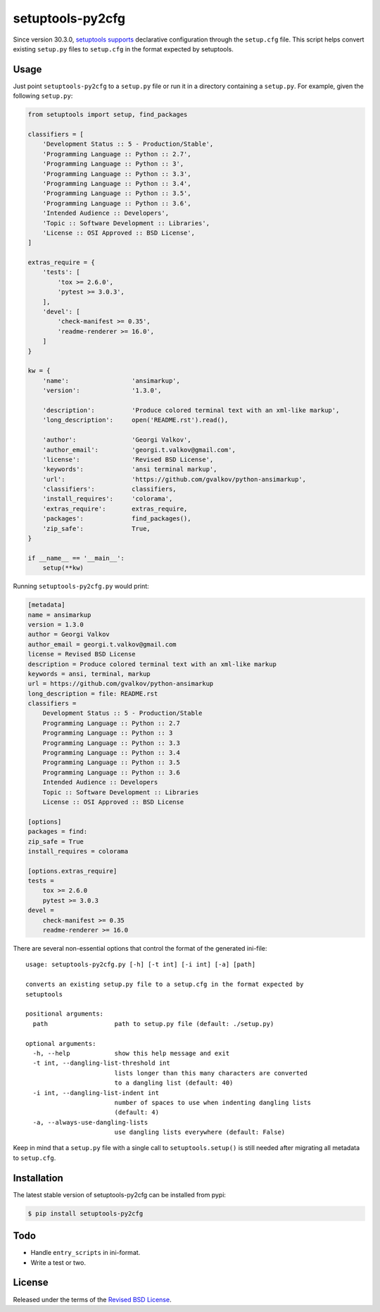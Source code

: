 setuptools-py2cfg
=================

.. class:: no-web no-pdf

|pypi| |build| |license|

Since version 30.3.0, `setuptools supports`_ declarative configuration through the
``setup.cfg`` file. This script helps convert existing ``setup.py`` files to
``setup.cfg`` in the format expected by setuptools.



Usage
-----

Just point ``setuptools-py2cfg`` to a ``setup.py`` file or run it in a directory
containing a ``setup.py``. For example,  given the following ``setup.py``:

.. code-block:: python

  from setuptools import setup, find_packages

  classifiers = [
      'Development Status :: 5 - Production/Stable',
      'Programming Language :: Python :: 2.7',
      'Programming Language :: Python :: 3',
      'Programming Language :: Python :: 3.3',
      'Programming Language :: Python :: 3.4',
      'Programming Language :: Python :: 3.5',
      'Programming Language :: Python :: 3.6',
      'Intended Audience :: Developers',
      'Topic :: Software Development :: Libraries',
      'License :: OSI Approved :: BSD License',
  ]

  extras_require = {
      'tests': [
          'tox >= 2.6.0',
          'pytest >= 3.0.3',
      ],
      'devel': [
          'check-manifest >= 0.35',
          'readme-renderer >= 16.0',
      ]
  }

  kw = {
      'name':                 'ansimarkup',
      'version':              '1.3.0',

      'description':          'Produce colored terminal text with an xml-like markup',
      'long_description':     open('README.rst').read(),

      'author':               'Georgi Valkov',
      'author_email':         'georgi.t.valkov@gmail.com',
      'license':              'Revised BSD License',
      'keywords':             'ansi terminal markup',
      'url':                  'https://github.com/gvalkov/python-ansimarkup',
      'classifiers':          classifiers,
      'install_requires':     'colorama',
      'extras_require':       extras_require,
      'packages':             find_packages(),
      'zip_safe':             True,
  }

  if __name__ == '__main__':
      setup(**kw)

Running ``setuptools-py2cfg.py`` would print:

.. code-block:: ini

  [metadata]
  name = ansimarkup
  version = 1.3.0
  author = Georgi Valkov
  author_email = georgi.t.valkov@gmail.com
  license = Revised BSD License
  description = Produce colored terminal text with an xml-like markup
  keywords = ansi, terminal, markup
  url = https://github.com/gvalkov/python-ansimarkup
  long_description = file: README.rst
  classifiers =
      Development Status :: 5 - Production/Stable
      Programming Language :: Python :: 2.7
      Programming Language :: Python :: 3
      Programming Language :: Python :: 3.3
      Programming Language :: Python :: 3.4
      Programming Language :: Python :: 3.5
      Programming Language :: Python :: 3.6
      Intended Audience :: Developers
      Topic :: Software Development :: Libraries
      License :: OSI Approved :: BSD License

  [options]
  packages = find:
  zip_safe = True
  install_requires = colorama

  [options.extras_require]
  tests =
      tox >= 2.6.0
      pytest >= 3.0.3
  devel =
      check-manifest >= 0.35
      readme-renderer >= 16.0

There are several non-essential options that control the format of the generated ini-file::

  usage: setuptools-py2cfg.py [-h] [-t int] [-i int] [-a] [path]

  converts an existing setup.py file to a setup.cfg in the format expected by
  setuptools

  positional arguments:
    path                  path to setup.py file (default: ./setup.py)

  optional arguments:
    -h, --help            show this help message and exit
    -t int, --dangling-list-threshold int
                          lists longer than this many characters are converted
                          to a dangling list (default: 40)
    -i int, --dangling-list-indent int
                          number of spaces to use when indenting dangling lists
                          (default: 4)
    -a, --always-use-dangling-lists
                          use dangling lists everywhere (default: False)

Keep in mind that a ``setup.py`` file with a single call to
``setuptools.setup()`` is still needed after migrating all metadata to ``setup.cfg``.


Installation
------------

The latest stable version of setuptools-py2cfg can be installed from pypi:

.. code-block:: bash

  $ pip install setuptools-py2cfg


Todo
----

- Handle ``entry_scripts`` in ini-format.
- Write a test or two.


License
-------

Released under the terms of the `Revised BSD License`_.


.. |pypi| image:: https://img.shields.io/pypi/v/setuptools-py2cfg.svg?style=flat-square&label=latest%20stable%20version
    :target: https://pypi.python.org/pypi/setuptools-py2cfg
    :alt: Latest version released on PyPi

.. |license| image:: https://img.shields.io/pypi/l/setuptools-py2cfg.svg?style=flat-square&label=license
    :target: https://pypi.python.org/pypi/setuptools-py2cfg
    :alt: BSD 3-Clause

.. |build| image:: https://img.shields.io/travis/gvalkov/setuptools-py2cfg/master.svg?style=flat-square&label=build
    :target: http://travis-ci.org/gvalkov/python-setuptools-py2cfg
    :alt: Build status

.. _`Revised BSD License`: https://raw.github.com/gvalkov/setuptools-py2cfg/master/LICENSE
.. _`setuptools supports`: http://setuptools.readthedocs.io/en/latest/setuptools.html#configuring-setup-using-setup-cfg-files


